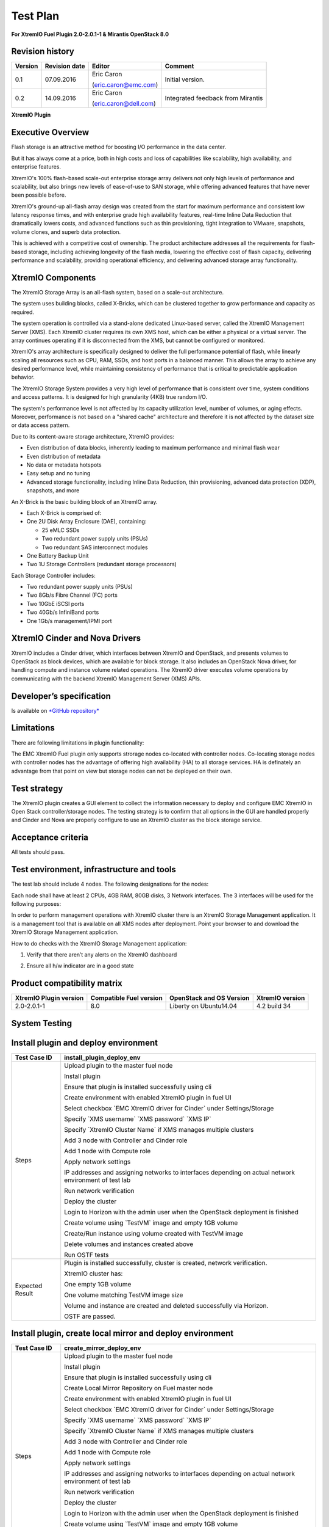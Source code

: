 
=========
Test Plan
=========

**For XtremIO Fuel Plugin 2.0-2.0.1-1 & Mirantis OpenStack 8.0**

.. image:: images/emc-logo.png

.. image:: images/fuel-logo.png

Revision history
----------------

+---------------+---------------------+------------------------+--------------------+
| **Version**   | **Revision date**   | **Editor**             | **Comment**        |
+===============+=====================+========================+====================+
| 0.1           | 07.09.2016          | Eric Caron             | Initial version.   |
|               |                     |                        |                    |
|               |                     | (eric.caron@emc.com)   |                    |
+---------------+---------------------+------------------------+--------------------+
| 0.2           | 14.09.2016          | Eric Caron             | Integrated feedback|
|               |                     |                        | from Mirantis      |
|               |                     | (eric.caron@dell.com)  |                    |
+---------------+---------------------+------------------------+--------------------+

**XtremIO Plugin**

Executive Overview
------------------

Flash storage is an attractive method for boosting I/O performance in
the data center.

But it has always come at a price, both in high costs and loss of
capabilities like scalability, high availability, and enterprise
features.

XtremIO's 100% flash-based scale-out enterprise storage array delivers
not only high levels of performance and scalability, but also brings new
levels of ease-of-use to SAN storage, while offering advanced features
that have never been possible before.

XtremIO's ground-up all-flash array design was created from the start
for maximum performance and consistent low latency response times, and
with enterprise grade high availability features, real-time Inline Data
Reduction that dramatically lowers costs, and advanced functions such as
thin provisioning, tight integration to VMware, snapshots, volume
clones, and superb data protection.

This is achieved with a competitive cost of ownership. The product
architecture addresses all the requirements for flash-based storage,
including achieving longevity of the flash media, lowering the effective
cost of flash capacity, delivering performance and scalability,
providing operational efficiency, and delivering advanced storage array
functionality.

XtremIO Components
------------------

The XtremIO Storage Array is an all-flash system, based on a scale-out
architecture.

The system uses building blocks, called X-Bricks, which can be clustered
together to grow performance and capacity as required.

The system operation is controlled via a stand-alone dedicated
Linux-based server, called the XtremIO Management Server (XMS). Each
XtremIO cluster requires its own XMS host, which can be either a
physical or a virtual server. The array continues operating if it is
disconnected from the XMS, but cannot be configured or monitored.

XtremIO's array architecture is specifically designed to deliver the
full performance potential of flash, while linearly scaling all
resources such as CPU, RAM, SSDs, and host ports in a balanced manner.
This allows the array to achieve any desired performance level, while
maintaining consistency of performance that is critical to predictable
application behavior.

The XtremIO Storage System provides a very high level of performance
that is consistent over time, system conditions and access patterns. It
is designed for high granularity (4KB) true random I/O.

The system's performance level is not affected by its capacity
utilization level, number of volumes, or aging effects. Moreover,
performance is not based on a "shared cache" architecture and therefore
it is not affected by the dataset size or data access pattern.

Due to its content-aware storage architecture, XtremIO provides:

-  Even distribution of data blocks, inherently leading to maximum
   performance and minimal flash wear

-  Even distribution of metadata

-  No data or metadata hotspots

-  Easy setup and no tuning

-  Advanced storage functionality, including Inline Data Reduction, thin
   provisioning, advanced data protection (XDP), snapshots, and more

.. image:: images/xbrick.png

An X-Brick is the basic building block of an XtremIO array.

-  Each X-Brick is comprised of:

-  One 2U Disk Array Enclosure (DAE), containing:

   -  25 eMLC SSDs

   -  Two redundant power supply units (PSUs)

   -  Two redundant SAS interconnect modules

-  One Battery Backup Unit

-  Two 1U Storage Controllers (redundant storage processors)

Each Storage Controller includes:

-  Two redundant power supply units (PSUs)

-  Two 8Gb/s Fibre Channel (FC) ports

-  Two 10GbE iSCSI ports

-  Two 40Gb/s InfiniBand ports

-  One 1Gb/s management/IPMI port

XtremIO Cinder and Nova Drivers
-------------------------------

XtremIO includes a Cinder driver, which interfaces between XtremIO and
OpenStack, and presents volumes to OpenStack as block devices, which are
available for block storage. It also includes an OpenStack Nova driver,
for handling compute and instance volume related operations. The XtremIO
driver executes volume operations by communicating with the backend
XtremIO Management Server (XMS) APIs.

Developer’s specification
-------------------------

Is available on
`*GitHub repository* <https://github.com/carone1/fuel-xtremio>`__

Limitations
-----------

There are following limitations in plugin functionality:

The EMC XtremIO Fuel plugin only supports strorage nodes co-located
with controller nodes.  Co-locating storage nodes with controller nodes
has the advantage of offering high availability (HA) to all storage services.
HA is definately an advantage from that point on view but storage nodes can
not be deployed on their own.


Test strategy
-------------

The XtremIO plugin creates a GUI element to collect the information
necessary to deploy and configure EMC XtremIO in Open Stack
controller/storage nodes. The testing strategy is to confirm that all
options in the GUI are handled properly and Cinder and Nova are properly
configure to use an XtremIO cluster as the block storage service.

Acceptance criteria
-------------------

All tests should pass.

Test environment, infrastructure and tools
------------------------------------------

The test lab should include 4 nodes. The following designations for the
nodes:

Each node shall have at least 2 CPUs, 4GB RAM, 80GB disks, 3 Network
interfaces. The 3 interfaces will be used for the following purposes:

In order to perform management operations with XtremIO cluster there is
an XtremIO Storage Management application. It is a management tool that
is available on all XMS nodes after deployment. Point your browser to
and download the XtremIO Storage Management application.

How to do checks with the XtremIO Storage Management application:

1) Verify that there aren’t any alerts on the XtremIO dashboard

.. image:: images/xtremio-mgmt-state.png
	:width: 70%

2) Ensure all h/w indicator are in a good state

.. image:: images/xtremio-hw-state.png
	:width: 70%

Product compatibility matrix
----------------------------

+--------------------------+---------------------------+----------------------------+-------------------+
| XtremIO Plugin version   | Compatible Fuel version   | OpenStack and OS Version   | XtremIO version   |
+==========================+===========================+============================+===================+
| 2.0-2.0.1-1              | 8.0                       | Liberty on Ubuntu14.04     | 4.2 build 34      |
+--------------------------+---------------------------+----------------------------+-------------------+

System Testing
--------------

Install plugin and deploy environment
-------------------------------------

+-------------------+----------------------------------------------------------------------------------+
| Test Case ID      | install\_plugin\_deploy\_env                                                     |
+===================+==================================================================================+
| Steps             | Upload plugin to the master fuel node                                            |
|                   |                                                                                  |
|                   | Install plugin                                                                   |
|                   |                                                                                  |
|                   | Ensure that plugin is installed successfully using cli                           |
|                   |                                                                                  |
|                   | Create environment with enabled XtremIO plugin in fuel UI                        |
|                   |                                                                                  |
|                   | Select checkbox \`EMC XtremIO driver for Cinder\` under Settings/Storage         |
|                   |                                                                                  |
|                   | Specify \`XMS username\` \`XMS password\` \`XMS IP\`                             |
|                   |                                                                                  |
|                   | Specify \`XtremIO Cluster Name\` if XMS manages multiple clusters                |
|                   |                                                                                  |
|                   | Add 3 node with Controller and Cinder role                                       |
|                   |                                                                                  |
|                   | Add 1 node with Compute role                                                     |
|                   |                                                                                  |
|                   | Apply network settings                                                           |
|                   |                                                                                  |
|                   | IP addresses and assigning networks to interfaces depending on                   |
|                   | actual network environment of test lab                                           |
|                   |                                                                                  |
|                   | Run network verification                                                         |
|                   |                                                                                  |
|                   | Deploy the cluster                                                               |
|                   |                                                                                  |
|                   | Login to Horizon with the admin user when the OpenStack deployment is finished   |
|                   |                                                                                  |
|                   | Create volume using \`TestVM\` image and empty 1GB volume                        |
|                   |                                                                                  |
|                   | Create/Run instance using volume created with TestVM image                       |
|                   |                                                                                  |
|                   | Delete volumes and instances created above                                       |
|                   |                                                                                  |
|                   | Run OSTF tests                                                                   |
+-------------------+----------------------------------------------------------------------------------+
| Expected Result   | Plugin is installed successfully, cluster is created, network verification.      |
|                   |                                                                                  |
|                   | XtremIO cluster has:                                                             |
|                   |                                                                                  |
|                   | One empty 1GB volume                                                             |
|                   |                                                                                  |
|                   | One volume matching TestVM image size                                            |
|                   |                                                                                  |
|                   | Volume and instance are created and deleted successfully via Horizon.            |
|                   |                                                                                  |
|                   | OSTF are passed.                                                                 |
|                   |                                                                                  |
+-------------------+----------------------------------------------------------------------------------+

Install plugin, create local mirror and deploy environment
----------------------------------------------------------

+-------------------+----------------------------------------------------------------------------------+
| Test Case ID      | create\_mirror\_deploy\_env                                                      |
+===================+==================================================================================+
| Steps             | Upload plugin to the master fuel node                                            |
|                   |                                                                                  |
|                   | Install plugin                                                                   |
|                   |                                                                                  |
|                   | Ensure that plugin is installed successfully using cli                           |
|                   |                                                                                  |
|                   | Create Local Mirror Repository on Fuel master node                               |
|                   |                                                                                  |
|                   | Create environment with enabled XtremIO plugin in fuel UI                        |
|                   |                                                                                  |
|                   | Select checkbox \`EMC XtremIO driver for Cinder\` under Settings/Storage         |
|                   |                                                                                  |
|                   | Specify \`XMS username\` \`XMS password\` \`XMS IP\`                             |
|                   |                                                                                  |
|                   | Specify \`XtremIO Cluster Name\` if XMS manages multiple clusters                |
|                   |                                                                                  |
|                   | Add 3 node with Controller and Cinder role                                       |
|                   |                                                                                  |
|                   | Add 1 node with Compute role                                                     |
|                   |                                                                                  |
|                   | Apply network settings                                                           |
|                   |                                                                                  |
|                   | IP addresses and assigning networks to interfaces depending on                   |
|                   | actual network environment of test lab                                           |
|                   |                                                                                  |
|                   | Run network verification                                                         |
|                   |                                                                                  |
|                   | Deploy the cluster                                                               |
|                   |                                                                                  |
|                   | Login to Horizon with the admin user when the OpenStack deployment is finished   |
|                   |                                                                                  |
|                   | Create volume using \`TestVM\` image and empty 1GB volume                        |
|                   |                                                                                  |
|                   | Create/Run instance using volume created with TestVM image                       |
|                   |                                                                                  |
|                   | Delete volumes and instances created above                                       |
|                   |                                                                                  |
|                   | Run OSTF tests                                                                   |
+-------------------+----------------------------------------------------------------------------------+
| Expected Result   | Plugin is installed successfully, cluster is created, network verification.      |
|                   |                                                                                  |
|                   | XtremIO cluster has:                                                             |
|                   |                                                                                  |
|                   | One empty 1GB volume                                                             |
|                   |                                                                                  |
|                   | One volume matching TestVM image size                                            |
|                   |                                                                                  |
|                   | Volume and instance are created and deleted successfully via Horizon.            |
|                   |                                                                                  |
|                   | OSTF are passed.                                                                 |
|                   |                                                                                  |
+-------------------+----------------------------------------------------------------------------------+

Modifying env with enabled plugin (removing/adding controller nodes)
--------------------------------------------------------------------

+-------------------+----------------------------------------------------------------------------------+
| Test Case ID      | modify\_env\_with\_plugin\_remove\_add\_controller\_storage                      |
+===================+==================================================================================+
| Environment       | Fuel master node (w 50GB Disk, 2 Network interfaces [Mgmt, PXE] )                |
|                   |                                                                                  |
|                   | OpenStack Controller #1 node                                                     |
|                   |                                                                                  |
|                   | OpenStack Controller #2 node                                                     |
|                   |                                                                                  |
|                   | OpenStack Controller #3 node                                                     |
|                   |                                                                                  |
|                   | OpenStack Compute                                                                |
|                   |                                                                                  |
|                   | Network and disks configuration is the same as described in common section       |
+-------------------+----------------------------------------------------------------------------------+
| Steps             | Upload plugin to the master fuel node                                            |
|                   |                                                                                  |
|                   | Install plugin                                                                   |
|                   |                                                                                  |
|                   | Ensure that plugin is installed successfully using cli                           |
|                   |                                                                                  |
|                   | Create environment with enabled XtremIO plugin in fuel UI                        |
|                   |                                                                                  |
|                   | Select checkbox \`EMC XtremIO driver for Cinder\` under Settings/Storage         |
|                   |                                                                                  |
|                   | Specify \`XMS username\`  \`XMS password\` \`XMS IP\`                            |
|                   |                                                                                  |
|                   | Specify \`XtremIO Cluster Name\` if XMS manages multiple clusters                |
|                   |                                                                                  |
|                   | Add 3 nodes with Controller & Cinder roles                                       |
|                   |                                                                                  |
|                   | Add 1 node with Compute role                                                     |
|                   |                                                                                  |
|                   | Apply network settings                                                           |
|                   |                                                                                  |
|                   | IP addresses and assigning networks to interfaces depending on actual            |
|                   | network environment of test lab                                                  |
|                   |                                                                                  |
|                   | Run network verification                                                         |
|                   |                                                                                  |
|                   | Deploy the cluster and run OSTf tests                                            |
|                   |                                                                                  |
|                   | Login to Horizon with the admin user when the OpenStack deployment is finished   |
|                   |                                                                                  |
|                   | Create volume using \`TestVM\` image  and empty 1GB volume                       |
|                   |                                                                                  |
|                   | Create/Run instance using volume created with TestVM image                       |
|                   |                                                                                  |
|                   | Delete volumes and instances created above                                       |
|                   |                                                                                  |
|                   | Remove 1 Controller/Cinder node.                                                 |
|                   |                                                                                  |
|                   | Re-deploy cluster and run OSTF tests                                             |
|                   |                                                                                  |
|                   | Login to Horizon with the admin user when the OpenStack deployment is finished   |
|                   |                                                                                  |
|                   | Create volume using \`TestVM\` image                                             |
|                   |                                                                                  |
|                   | Create empty 1GB volume                                                          |
|                   |                                                                                  |
|                   | Create/Run instance using volume created with TestVM image                       |
|                   |                                                                                  |
|                   | Delete volumes and instances created above                                       |
|                   |                                                                                  |
|                   | Add 1 new node with Controller & Cinder roles                                    |
|                   |                                                                                  |
|                   | Re-deploy cluster and run OSTf tests                                             |
|                   |                                                                                  |
|                   | Login to Horizon with the admin user when the OpenStack deployment is finished   |
|                   |                                                                                  |
|                   | Create volume using \`TestVM\` image and empty 1GB volume                        |
|                   |                                                                                  |
|                   | Create/Run instance using volume created with TestVM image                       |
|                   |                                                                                  |
|                   | Delete volumes and instances created above                                       |
+-------------------+----------------------------------------------------------------------------------+

+-------------------+----------------------------------------------------------------------------------+
| Test Case ID      | modify\_env\_with\_plugin\_remove\_add\_controller\_storage cont.                |
+===================+==================================================================================+
| Expected Result   | Plugin is installed successfully, cluster is created, network verification.      |
|                   |                                                                                  |
|                   | XtremIO cluster has:                                                             |
|                   |                                                                                  |
|                   | One empty 1GB volume                                                             |
|                   |                                                                                  |
|                   | One volume matching TestVM image size                                            |
|                   |                                                                                  |
|                   | Volume and instance are created and deleted successfully via Horizon.            |
|                   |                                                                                  |
|                   | OSTF passed successfully.                                                        |
+-------------------+----------------------------------------------------------------------------------+

Modifying env with enabled plugin (removing/adding compute node)
----------------------------------------------------------------

+-------------------+----------------------------------------------------------------------------------+
| Test Case ID      | modify\_env\_with\_plugin\_remove\_add\_compute                                  |
+===================+==================================================================================+
| Environment       | Fuel master node (w 50GB Disk, 2 Network interfaces [Mgmt, PXE] )                |
|                   |                                                                                  |
|                   | OpenStack Controller #1 node                                                     |
|                   |                                                                                  |
|                   | OpenStack Controller #2 node                                                     |
|                   |                                                                                  |
|                   | OpenStack Conpute #1 node                                                        |
|                   |                                                                                  |
|                   | OpenStack Compute                                                                |
|                   |                                                                                  |
|                   | Network and disks configuration is the same as described in common section       |
+-------------------+----------------------------------------------------------------------------------+
| Steps             | Upload plugin to the master fuel node                                            |
|                   |                                                                                  |
|                   | Install plugin                                                                   |
|                   |                                                                                  |
|                   | Ensure that plugin is installed successfully using cli                           |
|                   |                                                                                  |
|                   | Create environment with enabled XtremIO plugin in fuel UI                        |
|                   |                                                                                  |
|                   | Select checkbox \`EMC XtremIO driver for Cinder\` under Settings/Storage         |
|                   |                                                                                  |
|                   | Specify \`XMS username\`  \`XMS password\`   \`XMS IP\`                          |
|                   |                                                                                  |
|                   | Specify \`XtremIO Cluster Name\` if XMS manages multiple clusters                |
|                   |                                                                                  |
|                   | Add 2 nodes with Controller & Cinder roles                                       |
|                   |                                                                                  |
|                   | Add 2 nodes with Compute role                                                    |
|                   |                                                                                  |
|                   | Apply network settings                                                           |
|                   |                                                                                  |
|                   | IP addresses and assigning networks to interfaces depending on actual            |
|                   | network environment of test lab                                                  |
|                   |                                                                                  |
|                   | Run network verification                                                         |
|                   |                                                                                  |
|                   | Deploy the cluster and run OSTF tests                                            |
|                   |                                                                                  |
|                   | Login to Horizon with the admin user when the OpenStack deployment is finished   |
|                   |                                                                                  |
|                   | Create volume using \`TestVM\` image                                             |
|                   |                                                                                  |
|                   | Create empty 1GB volume                                                          |
|                   |                                                                                  |
|                   | Create/Run instance using volume created with TestVM image                       |
|                   |                                                                                  |
|                   | Delete volumes and instances created above                                       |
|                   |                                                                                  |
|                   | Remove Compute node #2.                                                          |
|                   |                                                                                  |
+-------------------+----------------------------------------------------------------------------------+
| Steps Continue    | Re-deploy cluster and run OSTf tests                                             |
|                   |                                                                                  |
|                   | Login to Horizon with the admin user when the OpenStack deployment is finished   |
|                   |                                                                                  |
|                   | Create volume using \`TestVM\` image                                             |
|                   |                                                                                  |
|                   | Create empty 1GB volume                                                          |
|                   |                                                                                  |
|                   | Create/Run instance using volume created with TestVM image                       |
|                   |                                                                                  |
|                   | Delete volumes and instances created above                                       |
|                   |                                                                                  |
|                   | Add new node with Compute role                                                   |
|                   |                                                                                  |
|                   | Re-deploy cluster and run OSTF tests                                             |
|                   |                                                                                  |
|                   | Login to Horizon with the admin user when the OpenStack deployment is finished   |
|                   |                                                                                  |
|                   | Create volume using \`TestVM\` image  and create empty 1GB volume                |
|                   |                                                                                  |
|                   | Create/Run instance using volume created with TestVM image                       |
|                   |                                                                                  |
|                   | Delete volumes and instances created above                                       |
+-------------------+----------------------------------------------------------------------------------+

+-------------------+----------------------------------------------------------------------------------+
| Test Case ID      | modify\_env\_with\_plugin\_remove\_add\_compute cont.                            |
+===================+==================================================================================+
| Expected Result   | Plugin is installed successfully, cluster is created, network verification.      |
|                   |                                                                                  |
|                   | XtremIO cluster has:                                                             |
|                   |                                                                                  |
|                   | One empty 1GB volume                                                             |
|                   |                                                                                  |
|                   | One volume matching TestVM image size                                            |
|                   |                                                                                  |
|                   | Volume and instance are created and deleted successfully via Horizon.            |
|                   |                                                                                  |
|                   | OSTF passed succesfully.                                                         |
+-------------------+----------------------------------------------------------------------------------+

Uninstall of plugin with deployed environment
---------------------------------------------

+-------------------+----------------------------------------------------------------------------------+
| Test Case ID      | uninstall\_plugin\_with\_deployed\_env                                           |
+===================+==================================================================================+
| Steps             | Install plugin                                                                   |
|                   |                                                                                  |
|                   | Deploy environment with enabled plugin functionality                             |
|                   |                                                                                  |
|                   | Run OSTF tests                                                                   |
|                   |                                                                                  |
|                   | Try to delete plugin and ensure that errors are present in cli                   |
|                   |                                                                                  |
|                   | Remove environment                                                               |
|                   |                                                                                  |
|                   | Remove plugin                                                                    |
|                   |                                                                                  |
|                   | Check that it was successfully removed                                           |
+-------------------+----------------------------------------------------------------------------------+
| Expected Result   | Plugin was installed successfully.                                               |
|                   |                                                                                  |
|                   | Alert present when trying to delete plugin attached to environment.              |
|                   |                                                                                  |
|                   | Plugin can be removed when environment is reset                                  |
+-------------------+----------------------------------------------------------------------------------+

Uninstall of plugin
-------------------

+-------------------+------------------------------------------------------+
| Test Case ID      | uninstall\_plugin                                    |
+===================+======================================================+
| Steps             | Install plugin                                       |
|                   |                                                      |
|                   | Check that it was installed successfully             |
|                   |                                                      |
|                   | Remove plugin                                        |
|                   |                                                      |
|                   | Check that it was successfully removed               |
+-------------------+------------------------------------------------------+
| Expected Result   | Plugin was installed and then removed successfully   |
+-------------------+------------------------------------------------------+

Upgrade/update
--------------

Apply maintenance updates to deployed environment
-------------------------------------------------

+-------------------+----------------------------------------------------------------------------------+
| Test Case ID      |     apply\_mu                                                                    |
+===================+==================================================================================+
| Steps             | Install plugin                                                                   |
|                   |                                                                                  |
|                   | Deploy environment with enabled plugin functionality                             |
|                   |                                                                                  |
|                   | Run OSTF tests                                                                   |
|                   |                                                                                  |
|                   | Once environment is deployed, apply maintenance updates following                |
|                   | `*the instructions.*                                                             |
|                   | <https://docs.mirantis.com/openstack/fuel/fuel-8.0/                              |
|                   | maintenance-updates.html%23maintenance-updates>`__                               |
|                   |                                                                                  |
|                   | Make sure all nodes are in ready state and no regression is observed.            |
|                   |                                                                                  |
|                   | Run OSTF tests                                                                   |
+-------------------+----------------------------------------------------------------------------------+
| Expected Result   | Plugin is installed successfully at the Fuel Master node                         |
|                   | and the corresponding output appears in the CLI.                                 |
|                   |                                                                                  |
|                   | Cluster is created and network verification check is passed.                     |
|                   |                                                                                  |
|                   | Plugin is enabled and configured in the Fuel Web UI.                             |
|                   |                                                                                  |
|                   | OSTF tests (Health Checks) are passed.                                           |
|                   |                                                                                  |
|                   | Environment is deployed successfully.                                            |
|                   |                                                                                  |
|                   | Maintenance Updates do not affect running services                               |
|                   | related to the plugin (e.g. the services aren't restarted).                      |
|                   |                                                                                  |
|                   | Cluster remains in the fully operational state after applying                    |
|                   | Maintenance Updates.                                                             |
+-------------------+----------------------------------------------------------------------------------+

Appendix
--------

+---------+--------------------------------------------------------------------------------------------+
| **No**   | **Resource title**                                                                         |
+=========+============================================================================================+
| 1       | `XtremIO Fuel Plugin GitHub Repository <https://github.com/carone1/fuel-xtremio>`__        |
+---------+--------------------------------------------------------------------------------------------+
| 2       | `Introduction to XtremIO Guide                                                             |
|         | <https://support.emc.com/                                                                  |
|         | docu50574_White-Paper:-Introduction-to-the-EMC-XtremIO-All-Flash-Array.pdf>`__             |
+---------+--------------------------------------------------------------------------------------------+
| 3       | `XtremIO Liberty Open Stack Cinder Driver Guide                                             |
|         | <http://docs.openstack.org/liberty/                                                         |
|         | config-reference/block-storage/drivers/emc-xtremio-driver.html>`__                         |
+---------+--------------------------------------------------------------------------------------------+
